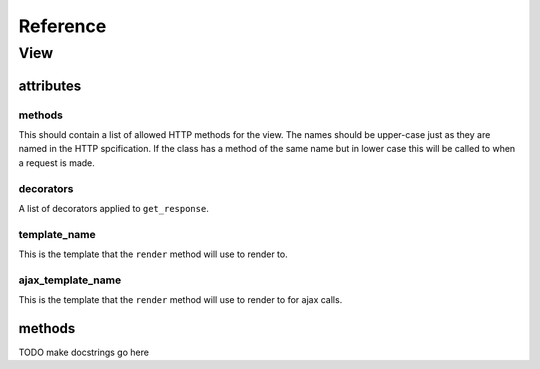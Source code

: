 .. _reference:

*********
Reference
*********

View
====

attributes
----------

methods
^^^^^^^
This should contain a list of allowed HTTP methods for the view. The names
should be upper-case just as they are named in the HTTP spcification. If the
class has a method of the same name but in lower case this will be called to
when a request is made.

decorators
^^^^^^^^^^
A list of decorators applied to ``get_response``.

template_name
^^^^^^^^^^^^^
This is the template that the ``render`` method will use to render to.

ajax_template_name
^^^^^^^^^^^^^
This is the template that the ``render`` method will use to render to for ajax
calls.

methods
-------

TODO make docstrings go here

